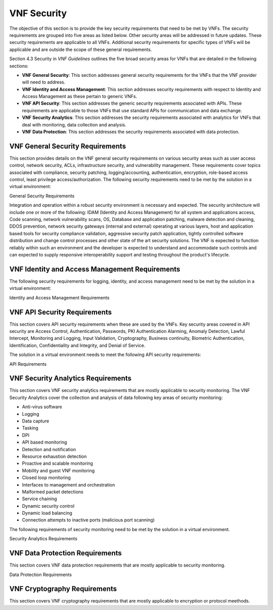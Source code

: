 .. Modifications Copyright © 2017-2018 AT&T Intellectual Property.

.. Licensed under the Creative Commons License, Attribution 4.0 Intl.
   (the "License"); you may not use this documentation except in compliance
   with the License. You may obtain a copy of the License at

.. https://creativecommons.org/licenses/by/4.0/

.. Unless required by applicable law or agreed to in writing, software
   distributed under the License is distributed on an "AS IS" BASIS,
   WITHOUT WARRANTIES OR CONDITIONS OF ANY KIND, either express or implied.
   See the License for the specific language governing permissions and
   limitations under the License.


VNF Security
----------------------

The objective of this section is to provide the key security
requirements that need to be met by VNFs. The security requirements are
grouped into five areas as listed below. Other security areas will be
addressed in future updates. These security requirements are applicable
to all VNFs. Additional security requirements for specific types of VNFs
will be applicable and are outside the scope of these general
requirements.

Section 4.3 Security in *VNF Guidelines* outlines
the five broad security areas for VNFs that are detailed in the
following sections:

-  **VNF General Security**: This section addresses general security
   requirements for the VNFs that the VNF provider will need to address.

-  **VNF Identity and Access Management**: This section addresses
   security requirements with respect to Identity and Access Management
   as these pertain to generic VNFs.

-  **VNF API Security**: This section addresses the generic security
   requirements associated with APIs. These requirements are applicable
   to those VNFs that use standard APIs for communication and data
   exchange.

-  **VNF Security Analytics**: This section addresses the security
   requirements associated with analytics for VNFs that deal with
   monitoring, data collection and analysis.

-  **VNF Data Protection**: This section addresses the security
   requirements associated with data protection.

VNF General Security Requirements
^^^^^^^^^^^^^^^^^^^^^^^^^^^^^^^^^^^^

This section provides details on the VNF general security requirements
on various security areas such as user access control, network security,
ACLs, infrastructure security, and vulnerability management. These
requirements cover topics associated with compliance, security patching,
logging/accounting, authentication, encryption, role-based access
control, least privilege access/authorization. The following security
requirements need to be met by the solution in a virtual environment:

General Security Requirements

Integration and operation within a robust security environment is necessary
and expected. The security architecture will include one or more of the
following: IDAM (Identity and Access Management) for all system and
applications access, Code scanning, network vulnerability scans, OS,
Database and application patching, malware detection and cleaning,
DDOS prevention, network security gateways (internal and external)
operating at various layers, host and application based tools for
security compliance validation, aggressive security patch application,
tightly controlled software distribution and change control processes
and other state of the art security solutions. The VNF is expected to
function reliably within such an environment and the developer is
expected to understand and accommodate such controls and can expected
to supply responsive interoperability support and testing throughout
the product's lifecycle.


.. req::
    :id: R-23740
    :target: VNF
    :keyword: MUST
    :updated: casablanca

    The VNF **MUST** implement and enforce the principle of least privilege
    on all protected interfaces.

.. req::
    :id: R-61354
    :target: VNF
    :keyword: MUST
    :updated: casablanca

    The VNF **MUST** provide a mechanism (e.g., access control list) to
    permit and/or restrict access to services on the VNF by source,
    destination, protocol, and/or port.

.. req::
    :id: R-92207
    :target: VNF
    :keyword: SHOULD
    :updated: casablanca

    The VNF **SHOULD** provide a mechanism that enables the operators to
    perform automated system configuration auditing at configurable time
    intervals.

.. req::
    :id: R-23882
    :target: VNF
    :keyword: SHOULD
    :updated: casablanca

    The VNF **SHOULD** provide the capability for the Operator to run security
    vulnerability scans of the operating system and all application layers.

.. req::
    :id: R-46986
    :target: VNF
    :keyword: SHOULD

    The VNF **SHOULD** have source code scanned using scanning
    tools (e.g., Fortify) and provide reports.

.. req::
    :id: R-99771
    :target: VNF
    :keyword: MUST
    :updated: casablanca

    The VNF **MUST** have all code (e.g., QCOW2) and configuration files
    (e.g., HEAT template, Ansible playbook, script) hardened, or with
    documented recommended configurations for hardening and interfaces that
    allow the Operator to harden the VNF. Actions taken to harden a system
    include disabling all unnecessary services, and changing default values
    such as default credentials and community strings.

.. req::
    :id: R-19768
    :target: VNF
    :keyword: SHOULD
    :updated: casablanca

    The VNF **SHOULD** support network segregation, i.e., separation of OA&M
    traffic from signaling and payload traffic, using technologies such as
    VPN and VLAN.

.. req::
    :id: R-40813
    :target: VNF
    :keyword: SHOULD
    :updated: casablanca

    The VNF **SHOULD** support the use of virtual trusted platform
    module.

.. req::
    :id: R-56904
    :target: VNF
    :keyword: MUST

    The VNF **MUST** interoperate with the ONAP (SDN) Controller so that
    it can dynamically modify the firewall rules, ACL rules, QoS rules, virtual
    routing and forwarding rules.

.. req::
    :id: R-69649
    :target: VNF
    :keyword: MUST
    :updated: casablanca

    The VNF Provider **MUST** have patches available for vulnerabilities
    in the VNF as soon as possible. Patching shall be controlled via change
    control process with vulnerabilities disclosed along with
    mitigation recommendations.

.. req::
    :id: R-62498
    :target: VNF
    :keyword: MUST
    :updated: casablanca

    The VNF **MUST** support encrypted access protocols, e.g., TLS,
    SSH, SFTP.

.. req::
    :id: R-35144
    :target: VNF
    :keyword: MUST

    The VNF **MUST**, if not using the NCSP's IDAM API, comply
    with the NCSP's credential management policy.

.. req::
    :id: R-80335
    :target: VNF
    :keyword: MUST
    :updated: casablanca

    For all GUI and command-line interfaces, the VNF **MUST** provide the
    ability to present a warning notice that is set by the Operator. A warning
    notice is a formal statement of resource intent presented to everyone
    who accesses the system.

.. req::
    :id: R-19082
    :target: VNF
    :keyword: MUST
    :updated: casablanca

    The VNF **MUST** allow the Operator to disable or remove any security
    testing tools or programs included in the VNF, e.g., password cracker,
    port scanner.

.. req::
    :id: R-21819
    :target: VNF
    :keyword: MUST
    :updated: casablanca

    The VNF **MUST** provide functionality that enables the Operator to comply
    with requests for information from law enforcement and government agencies.

.. req::
    :id: R-86261
    :target: VNF
    :keyword: MUST
    :updated: casablanca

    The VNF **MUST** support the ability to prohibit remote access to the VNF
    via a host based security mechanism.

.. req::
   :id: R-638682
   :target: VNF
   :keyword: MUST
   :introduced: casablanca
   :validation_mode: in_service

   The VNF **MUST** log any security event required by the VNF Requirements to
   Syslog using LOG_AUTHPRIV for any event that would contain sensitive
   information and LOG_AUTH for all other relevant events.

.. req::
   :id: R-756950
   :target: VNF
   :keyword: MUST
   :introduced: casablanca

   The VNF **MUST** be operable without the use of Network File System (NFS).

.. req::
   :id: R-240760
   :target: VNF
   :keyword: MUST NOT
   :introduced: casablanca

   The VNF **MUST NOT** contain any backdoors.

.. req::
   :id: R-256267
   :target: VNF
   :keyword: MUST
   :introduced: casablanca

   If SNMP is utilized, the VNF **MUST** support at least SNMPv3 with
   message authentication.

.. req::
   :id: R-258686
   :target: VNF
   :keyword: MUST NOT
   :introduced: casablanca

   The VNF application processes **MUST NOT** run as root.

.. req::
   :id: R-118669
   :target: VNF
   :keyword: MUST
   :introduced: casablanca

   Login access (e.g., shell access) to the operating system layer, whether
   interactive or as part of an automated process, **MUST** be through an
   encrypted protocol such as SSH or TLS.

.. req::
   :id: R-343842
   :target: VNF
   :keyword: MUST
   :introduced: casablanca

   The VNF **MUST**, after a successful login at command line or a GUI,
   display the last valid login date and time and the number of unsuccessful
   attempts since then made with that user's ID. This requirement is only
   applicable when the user account is defined locally in the VNF.

.. req::
   :id: R-842258
   :target: VNF
   :keyword: MUST
   :introduced: casablanca

   The VNF **MUST** include a configuration, e.g., a heat template or CSAR
   package, that specifies the targetted parameters, e.g. a limited set of
   ports, over which the VNF will communicate (including internal, external
   and management communication).

VNF Identity and Access Management Requirements
^^^^^^^^^^^^^^^^^^^^^^^^^^^^^^^^^^^^^^^^^^^^^^^^^

The following security requirements for logging, identity, and access
management need to be met by the solution in a virtual environment:


Identity and Access Management Requirements

.. req::
    :id: R-99174
    :target: VNF
    :keyword: MUST
    :updated: casablanca

    The VNF **MUST**, if not integrated with the Operator's Identity and
    Access Management system, support the creation of multiple IDs so that
    individual accountability can be supported.

.. req::
    :id: R-42874
    :target: VNF
    :keyword: MUST
    :updated: casablanca

    The VNF **MUST** allow the Operator to restrict access based on
    the assigned permissions associated with an ID in order to support
    Least Privilege (no more privilege than required to perform job
    functions).

.. req::
    :id: R-71787
    :target: VNF
    :keyword: MUST
    :updated: casablanca

    Each architectural layer of the VNF (eg. operating system, network,
    application) **MUST** support access restriction independently of all
    other layers so that Segregation of Duties can be implemented.

.. req::
    :id: R-59391
    :target: VNF
    :keyword: MUST NOT
    :updated: casablanca

    The VNF **MUST NOT** allow the assumption of the permissions of another
    account to mask individual accountability. For example, use SUDO when a
    user requires elevated permissions such as root or admin.

.. req::
    :id: R-64503
    :target: VNF
    :keyword: MUST

    The VNF **MUST** provide minimum privileges for initial
    and default settings for new user accounts.

.. req::
    :id: R-86835
    :target: VNF
    :keyword: MUST
    :updated: casablanca

    The VNF **MUST** set the default settings for user access
    to deny authorization, except for a super user type of account.
    When a VNF is added to the network, nothing should be able to use
    it until the super user configures the VNF to allow other users
    (human and application)  have access.

.. req::
    :id: R-81147
    :target: VNF
    :keyword: MUST
    :updated: casablanca

    The VNF **MUST** support strong authentication, also known as
    multifactor authentication, on all protected interfaces exposed by the
    VNF for use by human users. Strong authentication uses at least two of the
    three different types of authentication factors in order to prove the
    claimed identity of a user.

.. req::
    :id: R-39562
    :target: VNF
    :keyword: MUST

    The VNF **MUST** disable unnecessary or vulnerable cgi-bin programs.

.. req::
    :id: R-15671
    :target: VNF
    :keyword: MUST
    :updated: casablanca

    The VNF **MUST** provide access controls that allow the Operator
    to restrict access to VNF functions and data to authorized entities.

.. req::
    :id: R-85419
    :target: VNF
    :keyword: SHOULD
    :updated: casablanca

    The VNF **SHOULD** support OAuth 2.0 authorization using an external
    Authorization Server.

.. req::
    :id: R-75041
    :target: VNF
    :keyword: MUST
    :updated: casablanca

    The VNF **MUST**, if not integrated with the Operator's Identity and
    Access Management system, support configurable password expiration.

.. req::
    :id: R-98391
    :target: VNF
    :keyword: MUST
    :updated: casablanca

    The VNF **MUST**, if not integrated with the Operator's Identity and
    Access Management system, support Role-Based Access Control to enforce
    least privilege.

.. req::
    :id: R-46908
    :target: VNF
    :keyword: MUST
    :updated: casablanca

    The VNF **MUST**, if not integrated with the Operator's Identity and
    Access Management system, comply with "password complexity" policy. When
    passwords are used, they shall be complex and shall at least meet the
    following password construction requirements: (1) be a minimum configurable
    number of characters in length, (2) include 3 of the 4 following types of
    characters: upper-case alphabetic, lower-case alphabetic, numeric, and
    special, (3) not be the same as the UserID with which they are associated
    or other common strings as specified by the environment, (4) not contain
    repeating or sequential characters or numbers, (5) not to use special
    characters that may have command functions, and (6) new passwords must
    not contain sequences of three or more characters from the previous
    password.

.. req::
    :id: R-79107
    :target: VNF
    :keyword: MUST
    :updated: casablanca

    The VNF **MUST**, if not integrated with the Operator's Identity
    and Access Management system, support the ability to disable the
    userID after a configurable number of consecutive unsuccessful
    authentication attempts using the same userID.

.. req::
    :id: R-23135
    :target: VNF
    :keyword: MUST
    :updated: casablanca

    The VNF **MUST**, if not integrated with the Operator's identity and
    access management system, authenticate all access to protected GUIs, CLIs,
    and APIs.

.. req::
    :id: R-78010
    :target: VNF
    :keyword: MUST
    :updated: casablanca

    The VNF **MUST** integrate with standard identity and access management
    protocols such as LDAP, TACACS+, Windows Integrated Authentication
    (Kerberos), SAML federation, or OAuth 2.0.

.. req::
   :id: R-814377
   :target: VNF
   :keyword: MUST
   :introduced: casablanca

   The VNF **MUST** have the capability of allowing the Operator to create,
   manage, and automatically provision user accounts using an Operator
   approved identity lifecycle management tool using a standard protocol,
   e.g., NETCONF API.

.. req::
   :id: R-931076
   :target: VNF
   :keyword: MUST
   :introduced: casablanca

   The VNF **MUST** support account names that contain at least A-Z, a-z,
   0-9 character sets and be at least 6 characters in length.

.. req::
   :id: R-581188
   :target: VNF
   :keyword: MUST NOT
   :introduced: casablanca

   A failed authentication attempt **MUST NOT** identify the reason for the
   failure to the user, only that the authentication failed.

.. req::
   :id: R-479386
   :target: VNF
   :keyword: MUST NOT
   :introduced: casablanca

   The VNF **MUST NOT** display "Welcome" notices or messages that could
   be misinterpreted as extending an invitation to unauthorized users.

.. req::
   :id: R-231402
   :target: VNF
   :keyword: MUST
   :introduced: casablanca

   The VNF **MUST** provide a means for the user to explicitly logout, thus
   ending that session for that authenticated user.

.. req::
   :id: R-45719
   :target: VNF
   :keyword: MUST
   :introduced: casablanca

   The VNF **MUST**, if not integrated with the Operator's Identity and Access
   Management system, or enforce a configurable "terminate idle sessions"
   policy by terminating the session after a configurable period of inactivity.


VNF API Security Requirements
^^^^^^^^^^^^^^^^^^^^^^^^^^^^^^^^

This section covers API security requirements when these are used by the
VNFs. Key security areas covered in API security are Access Control,
Authentication, Passwords, PKI Authentication Alarming, Anomaly
Detection, Lawful Intercept, Monitoring and Logging, Input Validation,
Cryptography, Business continuity, Biometric Authentication,
Identification, Confidentiality and Integrity, and Denial of Service.

The solution in a virtual environment needs to meet the following API
security requirements:


API Requirements

.. req::
    :id: R-43884
    :target: VNF
    :keyword: SHOULD
    :updated: casablanca

    The VNF **SHOULD** integrate with the Operator's authentication and
    authorization services (e.g., IDAM).

.. req::
    :id: R-21652
    :target: VNF
    :keyword: MUST

    The VNF **MUST** implement the following input validation
    control: Check the size (length) of all input. Do not permit an amount
    of input so great that it would cause the VNF to fail. Where the input
    may be a file, the VNF API must enforce a size limit.

.. req::
    :id: R-54930
    :target: VNF
    :keyword: MUST
    :updated: casablanca

    The VNF **MUST** implement the following input validation controls:
    Do not permit input that contains content or characters inappropriate
    to the input expected by the design. Inappropriate input, such as
    SQL expressions, may cause the system to execute undesirable and
    unauthorized transactions against the database or allow other
    inappropriate access to the internal network (injection attacks).

.. req::
    :id: R-21210
    :target: VNF
    :keyword: MUST
    :updated: casablanca

    The VNF **MUST** implement the following input validation control
    on APIs: Validate that any input file has a correct and valid
    Multipurpose Internet Mail Extensions (MIME) type. Input files
    should be tested for spoofed MIME types.

VNF Security Analytics Requirements
^^^^^^^^^^^^^^^^^^^^^^^^^^^^^^^^^^^^^^

This section covers VNF security analytics requirements that are mostly
applicable to security monitoring. The VNF Security Analytics cover the
collection and analysis of data following key areas of security
monitoring:

-  Anti-virus software

-  Logging

-  Data capture

-  Tasking

-  DPI

-  API based monitoring

-  Detection and notification

-  Resource exhaustion detection

-  Proactive and scalable monitoring

-  Mobility and guest VNF monitoring

-  Closed loop monitoring

-  Interfaces to management and orchestration

-  Malformed packet detections

-  Service chaining

-  Dynamic security control

-  Dynamic load balancing

-  Connection attempts to inactive ports (malicious port scanning)

The following requirements of security monitoring need to be met by the
solution in a virtual environment.

Security Analytics Requirements


.. req::
    :id: R-48470
    :target: VNF
    :keyword: MUST

    The VNF **MUST** support Real-time detection and
    notification of security events.

.. req::
    :id: R-22286
    :target: VNF
    :keyword: MUST

    The VNF **MUST** support Integration functionality via
    API/Syslog/SNMP to other functional modules in the network (e.g.,
    PCRF, PCEF) that enable dynamic security control by blocking the
    malicious traffic or malicious end users.

.. req::
    :id: R-32636
    :target: VNF
    :keyword: MUST

    The VNF **MUST** support API-based monitoring to take care of
    the scenarios where the control interfaces are not exposed, or are
    optimized and proprietary in nature.

.. req::
    :id: R-22367
    :target: VNF
    :keyword: MUST
    :updated: casablanca

    The VNF **MUST** support detection of malformed packets due to software
    misconfiguration or software vulnerability, and generate an error to the
    syslog console facility.

.. req::
    :id: R-73223
    :target: VNF
    :keyword: MUST

    The VNF **MUST** support proactive monitoring to detect and
    report the attacks on resources so that the VNFs and associated VMs can
    be isolated, such as detection techniques for resource exhaustion, namely
    OS resource attacks, CPU attacks, consumption of kernel memory, local
    storage attacks.

.. req::
    :id: R-58370
    :target: VNF
    :keyword: SHOULD
    :updated: casablanca

    The VNF **SHOULD** operate with anti-virus software which produces alarms
    every time a virus is detected.

.. req::
    :id: R-56920
    :target: VNF
    :keyword: MUST

    The VNF **MUST** protect all security audit logs (including
    API, OS and application-generated logs), security audit software, data,
    and associated documentation from modification, or unauthorized viewing,
    by standard OS access control mechanisms, by sending to a remote system,
    or by encryption.

.. req::
    :id: R-54520
    :target: VNF
    :keyword: MUST
    :updated: casablanca

    The VNF **MUST** log successful and unsuccessful authentication
    attempts, e.g., authentication associated with a transaction,
    authentication to create a session, authentication to assume elevated
    privilege.

.. req::
    :id: R-55478
    :target: VNF
    :keyword: MUST

    The VNF **MUST** log logoffs.

.. req::
    :id: R-13344
    :target: VNF
    :keyword: MUST

    The VNF **MUST** log starting and stopping of security
    logging.

.. req::
    :id: R-07617
    :target: VNF
    :keyword: MUST
    :updated: casablanca

    The VNF **MUST** log success and unsuccessful creation, removal, or
    change to the inherent privilege level of users.

.. req::
    :id: R-94525
    :target: VNF
    :keyword: MUST
    :updated: casablanca

    The VNF **MUST** log connections to the network listeners of the
    resource.

.. req::
    :id: R-31614
    :target: VNF
    :keyword: MUST

    The VNF **MUST** log the field "event type" in the security audit
    logs.

.. req::
    :id: R-97445
    :target: VNF
    :keyword: MUST

    The VNF **MUST** log the field "date/time" in the security audit
    logs.

.. req::
    :id: R-25547
    :target: VNF
    :keyword: MUST

    The VNF **MUST** log the field "protocol" in the security audit logs.

.. req::
    :id: R-06413
    :target: VNF
    :keyword: MUST

    The VNF **MUST** log the field "service or program used for access"
    in the security audit logs.

.. req::
    :id: R-15325
    :target: VNF
    :keyword: MUST

    The VNF **MUST** log the field "success/failure" in the
    security audit logs.

.. req::
    :id: R-89474
    :target: VNF
    :keyword: MUST

    The VNF **MUST** log the field "Login ID" in the security audit logs.

.. req::
    :id: R-04982
    :target: VNF
    :keyword: MUST NOT

    The VNF **MUST NOT** include an authentication credential,
    e.g., password, in the security audit logs, even if encrypted.

.. req::
    :id: R-63330
    :target: VNF
    :keyword: MUST
    :updated: casablanca

    The VNF **MUST** detect when its security audit log storage
    medium is approaching capacity (configurable) and issue an alarm.

.. req::
    :id: R-41252
    :target: VNF
    :keyword: MUST

    The VNF **MUST** support the capability of online storage of
    security audit logs.

.. req::
    :id: R-41825
    :target: VNF
    :keyword: MUST
    :updated: casablanca

    The VNF **MUST** activate security alarms automatically when
    a configurable number of consecutive unsuccessful login attempts
    is reached.

.. req::
    :id: R-43332
    :target: VNF
    :keyword: MUST
    :updated: casablanca

    The VNF **MUST** activate security alarms automatically when
    it detects the successful modification of a critical system or
    application file.

.. req::
    :id: R-74958
    :target: VNF
    :keyword: MUST
    :updated: casablanca

    The VNF **MUST** activate security alarms automatically when
    it detects an unsuccessful attempt to gain permissions
    or assume the identity of another user.

.. req::
    :id: R-15884
    :target: VNF
    :keyword: MUST

    The VNF **MUST** include the field "date" in the Security alarms
    (where applicable and technically feasible).

.. req::
    :id: R-23957
    :target: VNF
    :keyword: MUST

    The VNF **MUST** include the field "time" in the Security alarms
    (where applicable and technically feasible).

.. req::
    :id: R-71842
    :target: VNF
    :keyword: MUST

    The VNF **MUST** include the field "service or program used for
    access" in the Security alarms (where applicable and technically feasible).

.. req::
    :id: R-57617
    :target: VNF
    :keyword: MUST

    The VNF **MUST** include the field "success/failure" in the
    Security alarms (where applicable and technically feasible).

.. req::
    :id: R-99730
    :target: VNF
    :keyword: MUST

    The VNF **MUST** include the field "Login ID" in the Security
    alarms (where applicable and technically feasible).

.. req::
    :id: R-29705
    :target: VNF
    :keyword: MUST
    :updated: casablanca

    The VNF **MUST** restrict changing the criticality level of a
    system security alarm to users with administrative privileges.

.. req::
    :id: R-13627
    :target: VNF
    :keyword: MUST

    The VNF **MUST** monitor API invocation patterns to detect
    anomalous access patterns that may represent fraudulent access or other
    types of attacks, or integrate with tools that implement anomaly and
    abuse detection.

.. req::
    :id: R-04492
    :target: VNF
    :keyword: MUST
    :updated: casablanca

    The VNF **MUST** generate security audit logs that can be sent
    to Security Analytics Tools for analysis.

.. req::
    :id: R-30932
    :target: VNF
    :keyword: MUST
    :updated: casablanca

    The VNF **MUST** log successful and unsuccessful access to VNF
    resources, including data.

.. req::
    :id: R-54816
    :target: VNF
    :keyword: MUST
    :updated: casablanca

    The VNF **MUST** support the storage of security audit logs for a
    configurable period of time.

.. req::
    :id: R-84160
    :target: VNF
    :keyword: MUST

    The VNF **MUST** have security logging for VNFs and their
    OSs be active from initialization. Audit logging includes automatic
    routines to maintain activity records and cleanup programs to ensure
    the integrity of the audit/logging systems.

.. req::
    :id: R-34552
    :target: VNF
    :keyword: MUST
    :updated: casablanca

    The VNF **MUST** be implemented so that it is not vulnerable to OWASP
    Top 10 web application security risks.

.. req::
    :id: R-33488
    :target: VNF
    :keyword: MUST
    :updated: casablanca

    The VNF **MUST** protect against all denial of service
    attacks, both volumetric and non-volumetric, or integrate with external
    denial of service protection tools.

.. req::
   :id: R-629534
   :target: VNF
   :keyword: MUST
   :introduced: casablanca

   The VNF **MUST** be capable of automatically synchronizing the system clock
   daily with the Operator's trusted time source, to assure accurate time
   reporting in log files. It is recommended that Coordinated Universal Time
   (UTC) be used where possible, so as to eliminate ambiguity owing to daylight
   savings time.

.. req::
   :id: R-303569
   :target: VNF
   :keyword: MUST
   :introduced: casablanca

   The VNF **MUST** log the Source IP address in the security audit logs.

.. req::
   :id: R-703767
   :target: VNF
   :keyword: MUST
   :introduced: casablanca

   The VNF **MUST** have the capability to securely transmit the security logs
   and security events to a remote system before they are purged from the
   system.

.. req::
   :id: R-465236
   :target: VNF
   :keyword: SHOULD
   :introduced: casablanca

   The VNF **SHOULD** provide the capability of maintaining the integrity of
   its static files using a cryptographic method.

VNF Data Protection Requirements
^^^^^^^^^^^^^^^^^^^^^^^^^^^^^^^^^^

This section covers VNF data protection requirements that are mostly
applicable to security monitoring.


Data Protection Requirements

.. req::
    :id: R-58964
    :target: VNF
    :keyword: MUST
    :updated: casablanca

    The VNF **MUST** provide the capability to restrict read
    and write access to data handled by the VNF.

.. req::
    :id: R-83227
    :target: VNF
    :keyword: MUST

    The VNF **MUST** Provide the capability to encrypt data in
    transit on a physical or virtual network.

.. req::
    :id: R-32641
    :target: VNF
    :keyword: MUST
    :updated: casablanca

    The VNF **MUST** provide the capability to encrypt data on
    non-volatile memory.Non-volative memory is storage that is
    capable of retaining data without electrical power, e.g.
    Complementary metal-oxide-semiconductor (CMOS) or hard drives.

.. req::
    :id: R-13151
    :target: VNF
    :keyword: SHOULD

    The VNF **SHOULD** disable the paging of the data requiring
    encryption, if possible, where the encryption of non-transient data is
    required on a device for which the operating system performs paging to
    virtual memory. If not possible to disable the paging of the data
    requiring encryption, the virtual memory should be encrypted.

.. req::
    :id: R-73067
    :target: VNF
    :keyword: MUST
    :updated: casablanca

    The VNF **MUST** use NIST and industry standard cryptographic
    algorithms and standard modes of operations when implementing
    cryptography.

.. req::
    :id: R-12467
    :target: VNF
    :keyword: MUST NOT
    :updated: casablanca

    The VNF **MUST NOT** use compromised encryption algorithms.
    For example, SHA, DSS, MD5, SHA-1 and Skipjack algorithms.
    Acceptable algorithms can be found in the NIST FIPS publications
    (https://csrc.nist.gov/publications/fips) and in the
    NIST Special Publications (https://csrc.nist.gov/publications/sp).

.. req::
    :id: R-02170
    :target: VNF
    :keyword: MUST
    :updated: casablanca

    The VNF **MUST** use, whenever possible, standard implementations
    of security applications, protocols, and formats, e.g., S/MIME, TLS, SSH,
    IPSec, X.509 digital certificates for cryptographic implementations.
    These implementations must be purchased from reputable vendors or obtained
    from reputable open source communities and must not be developed in-house.

.. req::
    :id: R-70933
    :target: VNF
    :keyword: MUST
    :updated: casablanca

    The VNF **MUST** provide the ability to migrate to newer
    versions of cryptographic algorithms and protocols with minimal impact.

.. req::
    :id: R-95864
    :target: VNF
    :keyword: MUST
    :updated: casablanca

    The VNF **MUST** support digital certificates that comply with X.509
    standards.

.. req::
    :id: R-12110
    :target: VNF
    :keyword: MUST NOT

    The VNF **MUST NOT** use keys generated or derived from
    predictable functions or values, e.g., values considered predictable
    include user identity information, time of day, stored/transmitted data.

.. req::
    :id: R-69610
    :target: VNF
    :keyword: MUST
    :updated: casablanca

    The VNF **MUST** provide the capability of using X.509 certificates
    issued by an external Certificate Authority.

.. req::
    :id: R-47204
    :target: VNF
    :keyword: MUST
    :updated: casablanca

    The VNF **MUST** be capable of protecting the confidentiality and integrity
    of data at rest and in transit from unauthorized access and modification.


VNF Cryptography Requirements
^^^^^^^^^^^^^^^^^^^^^^^^^^^^^^^^^^^^

This section covers VNF cryptography requirements that are mostly
applicable to encryption or protocol meethods.

.. req::
    :id: R-48080
    :target: VNF
    :keyword: SHOULD
    :updated: casablanca

    The VNF **SHOULD** support an automated certificate management protocol
    such as CMPv2, Simple Certificate Enrollment Protocol (SCEP) or
    Automated Certificate Management Environment (ACME).

.. req::
    :id: R-93860
    :target: VNF
    :keyword: SHOULD
    :updated: casablanca

    The VNF **SHOULD** provide the capability to integrate with an
    external encryption service.

.. req::
    :id: R-44723
    :target: VNF
    :keyword: MUST
    :updated: casablanca

    The VNF **MUST** use symmetric keys of at least 112 bits in length.

.. req::
    :id: R-25401
    :target: VNF
    :keyword: MUST
    :updated: casablanca

    The VNF **MUST** use asymmetric keys of at least 2048 bits in length.

.. req::
    :id: R-52060
    :target: VNF
    :keyword: MUST
    :updated: casablanca

    The VNF **MUST** provide the capability to configure encryption
    algorithms or devices so that they comply with the laws of the jurisdiction
    in which there are plans to use data encryption.

.. req::
    :id: R-83500
    :target: VNF
    :keyword: MUST
    :updated: casablanca

    The VNF **MUST** provide the capability of allowing certificate
    renewal and revocation.

.. req::
    :id: R-29977
    :target: VNF
    :keyword: MUST
    :updated: casablanca

    The VNF **MUST** provide the capability of testing the validity
    of a digital certificate by validating the CA signature on the certificate.

.. req::
    :id: R-24359
    :target: VNF
    :keyword: MUST
    :updated: casablanca

    The VNF **MUST** provide the capability of testing the validity
    of a digital certificate by validating the date the certificate is being
    used is within the validity period for the certificate.

.. req::
    :id: R-39604
    :target: VNF
    :keyword: MUST
    :updated: casablanca

    The VNF **MUST** provide the capability of testing the
    validity of a digital certificate by checking the Certificate Revocation
    List (CRL) for the certificates of that type to ensure that the
    certificate has not been revoked.

.. req::
    :id: R-75343
    :target: VNF
    :keyword: MUST
    :updated: casablanca

    The VNF **MUST** provide the capability of testing the
    validity of a digital certificate by recognizing the identity represented
    by the certificate - the "distinguished name".

.. req::
    :id: R-49109
    :target: VNF
    :keyword: MUST
    :updated: casablanca

    The VNF **MUST** support HTTP/S using TLS v1.2 or higher
    with strong cryptographic ciphers.

.. req::
    :id: R-41994
    :target: VNF
    :keyword: MUST
    :updated: casablanca

    The VNF **MUST** support the use of X.509 certificates issued from any
    Certificate Authority (CA) that is compliant with RFC5280, e.g., a public
    CA such as DigiCert or Let's Encrypt, or an RFC5280  compliant Operator
    CA.

    Note: The VNF provider cannot require the use of self-signed certificates
    in an Operator's run time environment.
